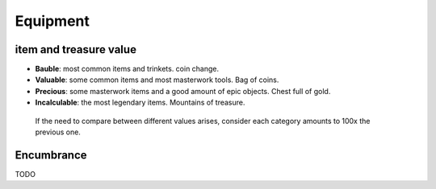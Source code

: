 Equipment
=========

item and treasure value
-----------------------

- **Bauble**: most common items and trinkets. coin change.
- **Valuable**: some common items and most masterwork tools.  Bag of coins.
- **Precious**: some masterwork items and a good amount of epic objects. Chest full of gold.
- **Incalculable**: the most legendary items. Mountains of treasure. 

 If the need to compare between different values arises, consider each category amounts to 100x the previous one.

Encumbrance
-----------

TODO